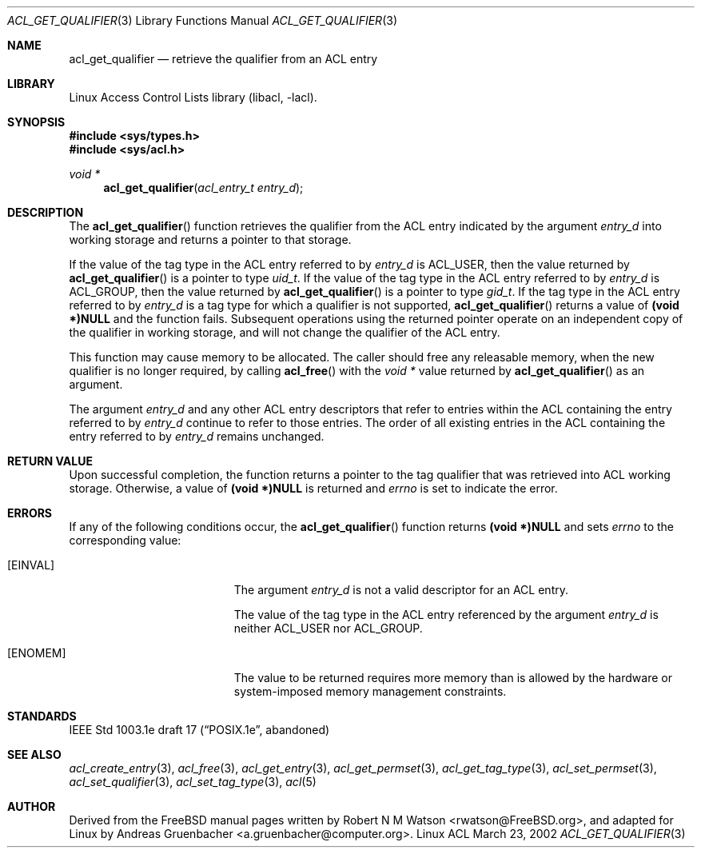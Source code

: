 .\" Access Control Lists manual pages
.\"
.\" (C) 2002 Andreas Gruenbacher, <a.gruenbacher@computer.org>
.\"
.\" THIS SOFTWARE IS PROVIDED BY THE AUTHOR AND CONTRIBUTORS ``AS IS'' AND
.\" ANY EXPRESS OR IMPLIED WARRANTIES, INCLUDING, BUT NOT LIMITED TO, THE
.\" IMPLIED WARRANTIES OF MERCHANTABILITY AND FITNESS FOR A PARTICULAR PURPOSE
.\" ARE DISCLAIMED.  IN NO EVENT SHALL THE AUTHOR OR CONTRIBUTORS BE LIABLE
.\" FOR ANY DIRECT, INDIRECT, INCIDENTAL, SPECIAL, EXEMPLARY, OR CONSEQUENTIAL
.\" DAMAGES (INCLUDING, BUT NOT LIMITED TO, PROCUREMENT OF SUBSTITUTE GOODS
.\" OR SERVICES; LOSS OF USE, DATA, OR PROFITS; OR BUSINESS INTERRUPTION)
.\" HOWEVER CAUSED AND ON ANY THEORY OF LIABILITY, WHETHER IN CONTRACT, STRICT
.\" LIABILITY, OR TORT (INCLUDING NEGLIGENCE OR OTHERWISE) ARISING IN ANY WAY
.\" OUT OF THE USE OF THIS SOFTWARE, EVEN IF ADVISED OF THE POSSIBILITY OF
.\" SUCH DAMAGE.
.\"
.Dd March 23, 2002
.Dt ACL_GET_QUALIFIER 3
.Os "Linux ACL"
.Sh NAME
.Nm acl_get_qualifier
.Nd retrieve the qualifier from an ACL entry
.Sh LIBRARY
Linux Access Control Lists library (libacl, \-lacl).
.Sh SYNOPSIS
.In sys/types.h
.In sys/acl.h
.Ft void *
.Fn acl_get_qualifier "acl_entry_t entry_d"
.Sh DESCRIPTION
The
.Fn acl_get_qualifier
function retrieves the qualifier from the ACL entry indicated by the argument
.Va entry_d
into working storage and returns a pointer to that storage.
.Pp
If the value of the tag type in the ACL entry referred to by
.Va entry_d
is ACL_USER, then the value returned by
.Fn acl_get_qualifier
is a pointer to type
.Va uid_t .
If the value of the tag type in the ACL entry referred to by
.Va entry_d
is ACL_GROUP, then the value returned by
.Fn acl_get_qualifier
is a pointer to type
.Va gid_t .
If the tag type in the ACL entry referred to by
.Va entry_d
is a tag type for which a qualifier is not supported,
.Fn acl_get_qualifier
returns a value of
.Li (void *)NULL
and the function fails. Subsequent operations using the returned pointer
operate on an independent copy of the qualifier in working storage, and will not change the qualifier of the ACL entry.
.Pp
This function may cause memory to be allocated. The caller should free any
releasable memory, when the new qualifier is no longer required, by calling
.Fn acl_free
with the
.Va void *
value returned by
.Fn acl_get_qualifier
as an argument.
.Pp
The argument
.Va entry_d
and any other ACL entry descriptors that refer to entries within the ACL
containing the entry referred to by
.Va entry_d
continue to refer to those entries. The order of all existing
entries in the ACL containing the entry referred to by
.Va entry_d
remains unchanged.
.Sh RETURN VALUE
Upon successful completion, the function returns a pointer to the tag qualifier that was retrieved into ACL working storage. Otherwise, a value of
.Li (void *)NULL
is returned and
.Va errno
is set to indicate the error.
.Sh ERRORS
If any of the following conditions occur, the
.Fn acl_get_qualifier
function returns
.Li (void *)NULL
and sets
.Va errno
to the corresponding value:
.Bl -tag -width Er
.It Bq Er EINVAL
The argument
.Va entry_d
is not a valid descriptor for an ACL entry.
.Pp
The value of the tag type in the ACL entry referenced by the argument
.Va entry_d
is neither ACL_USER nor ACL_GROUP.
.It Bq Er ENOMEM
The value to be returned requires more memory than is allowed by the hardware or system-imposed memory management constraints.
.El
.Sh STANDARDS
IEEE Std 1003.1e draft 17 (\(lqPOSIX.1e\(rq, abandoned)
.Sh SEE ALSO
.Xr acl_create_entry 3 ,
.Xr acl_free 3 ,
.Xr acl_get_entry 3 ,
.Xr acl_get_permset 3 ,
.Xr acl_get_tag_type 3 ,
.Xr acl_set_permset 3 ,
.Xr acl_set_qualifier 3 ,
.Xr acl_set_tag_type 3 ,
.Xr acl 5
.Sh AUTHOR
Derived from the FreeBSD manual pages written by
.An "Robert N M Watson" Aq rwatson@FreeBSD.org ,
and adapted for Linux by
.An "Andreas Gruenbacher" Aq a.gruenbacher@computer.org .
